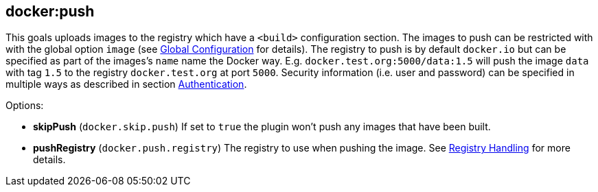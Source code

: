 
[[docker:push]]
== **docker:push**

This goals uploads images to the registry which have a `<build>`
configuration section. The images to push can be restricted with with
the global option `image` (see
link:global-configuration.html[Global Configuration] for details). The
registry to push is by default `docker.io` but can be
specified as part of the images's `name` name the Docker
way. E.g. `docker.test.org:5000/data:1.5` will push the image `data`
with tag `1.5` to the registry `docker.test.org` at port
`5000`. Security information (i.e. user and password) can be specified
in multiple ways as described in section link:authentication.html[Authentication].

Options:

* *skipPush* (`docker.skip.push`)
If set to `true` the plugin won't push any images that have been built.
* *pushRegistry* (`docker.push.registry`)
The registry to use when pushing the image. See link:registry-handling.html[Registry Handling] for
more details.
